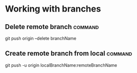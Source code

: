 #+FILETAGS: :git:

* Working with branches
** Delete remote branch                                             :command:
git push origin --delete branchName

** Create remote branch from local                                  :command:
git push -u origin localBranchName:remoteBranchName
